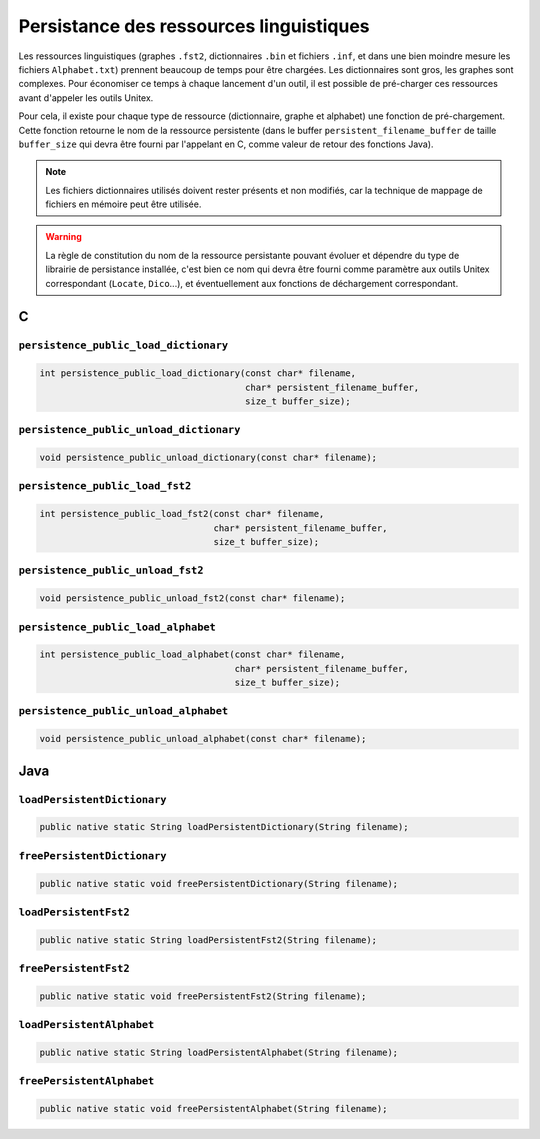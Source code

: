 .. _persistence:

========================================
Persistance des ressources linguistiques
========================================

Les ressources linguistiques (graphes ``.fst2``, dictionnaires ``.bin`` et fichiers
``.inf``, et dans une bien moindre mesure les fichiers ``Alphabet.txt``) prennent
beaucoup de temps pour être chargées. Les dictionnaires sont gros, les graphes sont
complexes. Pour économiser ce temps à chaque lancement d'un outil, il est possible
de pré-charger ces ressources avant d'appeler les outils Unitex.

Pour cela, il existe pour chaque type de ressource (dictionnaire, graphe et alphabet)
une fonction de pré-chargement. Cette fonction retourne le nom de la ressource
persistente (dans le buffer ``persistent_filename_buffer`` de taille ``buffer_size``
qui devra être fourni par l'appelant en C, comme valeur de retour des fonctions Java).

.. note::

  Les fichiers dictionnaires utilisés doivent rester présents et non modifiés,
  car la technique de mappage de fichiers en mémoire peut être utilisée.

.. warning::

  La règle de constitution du nom de la ressource persistante pouvant évoluer
  et dépendre du type de librairie de persistance installée, c'est bien ce nom
  qui devra être fourni comme paramètre aux outils Unitex correspondant
  (``Locate``, ``Dico``...), et éventuellement aux fonctions de déchargement
  correspondant.


.. index::
    pair: Persistance des ressources; C

.. _C:

C
#

``persistence_public_load_dictionary``
--------------------------------------

.. code-block:: cpp

    int persistence_public_load_dictionary(const char* filename,
                                           char* persistent_filename_buffer,
                                           size_t buffer_size);

``persistence_public_unload_dictionary``
----------------------------------------

.. code-block:: cpp

    void persistence_public_unload_dictionary(const char* filename);

``persistence_public_load_fst2``
--------------------------------

.. code-block:: cpp

    int persistence_public_load_fst2(const char* filename,
                                     char* persistent_filename_buffer,
                                     size_t buffer_size);

``persistence_public_unload_fst2``
----------------------------------

.. code-block:: cpp

    void persistence_public_unload_fst2(const char* filename);

``persistence_public_load_alphabet``
------------------------------------

.. code-block:: cpp

    int persistence_public_load_alphabet(const char* filename,
                                         char* persistent_filename_buffer,
                                         size_t buffer_size);

``persistence_public_unload_alphabet``
--------------------------------------

.. code-block:: cpp

    void persistence_public_unload_alphabet(const char* filename);


.. index::
    pair: Persistance des ressources; Java

.. _Java:

Java
####

``loadPersistentDictionary``
--------------------------------------

.. code-block:: java

    public native static String loadPersistentDictionary(String filename);

``freePersistentDictionary``
--------------------------------------

.. code-block:: java

    public native static void freePersistentDictionary(String filename);

``loadPersistentFst2``
--------------------------------------

.. code-block:: java

    public native static String loadPersistentFst2(String filename);


``freePersistentFst2``
--------------------------------------

.. code-block:: java

    public native static void freePersistentFst2(String filename);


``loadPersistentAlphabet``
--------------------------------------

.. code-block:: java

    public native static String loadPersistentAlphabet(String filename);

``freePersistentAlphabet``
--------------------------------------

.. code-block:: java

    public native static void freePersistentAlphabet(String filename);
